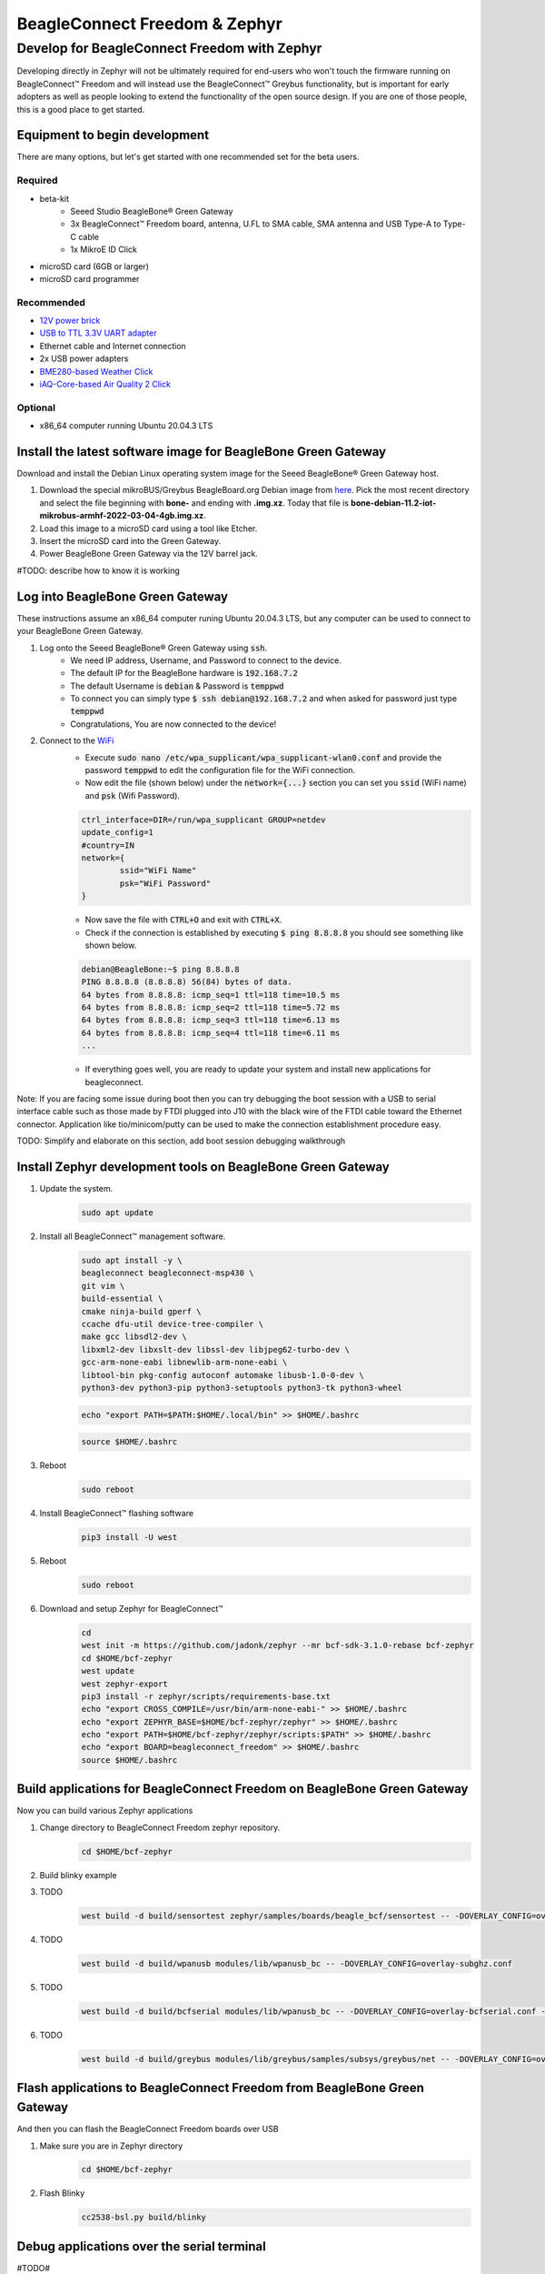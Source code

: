 .. _beagleconnect-connectivity:

BeagleConnect Freedom & Zephyr
###############################

Develop for BeagleConnect Freedom with Zephyr
**********************************************

Developing directly in Zephyr will not be ultimately required for end-users 
who won't touch the firmware running on BeagleConnect™ Freedom and will instead
use the BeagleConnect™ Greybus functionality, but is important for early 
adopters as well as people looking to extend the functionality of the open 
source design. If you are one of those people, this is a good place to get 
started.

Equipment to begin development
==============================

There are many options, but let's get started with one recommended set for the beta users.

Required
--------

* beta-kit
    * Seeed Studio BeagleBone® Green Gateway

    * 3x BeagleConnect™ Freedom board, antenna, U.FL to SMA cable, SMA antenna and USB Type-A to Type-C cable

    * 1x MikroE ID Click

* microSD card (6GB or larger)

* microSD card programmer

Recommended
-----------

* `12V power brick <https://smile.amazon.com/TMEZON-Power-Adapter-Supply-2-1mm/dp/B00Q2E5IXW>`_

* `USB to TTL 3.3V UART adapter <https://smile.amazon.com/Converter-Terminated-Galileo-BeagleBone-Minnowboard/dp/B06ZYPLFNB>`_

* Ethernet cable and Internet connection

* 2x USB power adapters

* `BME280-based Weather Click <https://www.mikroe.com/weather-click>`_

* `iAQ-Core-based Air Quality 2 Click <https://www.mikroe.com/air-quality-2-click>`_

Optional
--------

* x86_64 computer running Ubuntu 20.04.3 LTS


Install the latest software image for BeagleBone Green Gateway
==============================================================

Download and install the Debian Linux operating system image for the Seeed 
BeagleBone® Green Gateway host.

#. Download the special mikroBUS/Greybus BeagleBoard.org Debian image from 
   `here <https://rcn-ee.net/rootfs/debian-mikrobus-armhf/>`_. Pick the most 
   recent directory and select the file beginning with **bone-** and ending with 
   **.img.xz**. Today that file is 
   **bone-debian-11.2-iot-mikrobus-armhf-2022-03-04-4gb.img.xz**.

#. Load this image to a microSD card using a tool like Etcher.

#. Insert the microSD card into the Green Gateway.

#. Power BeagleBone Green Gateway via the 12V barrel jack.

#TODO: describe how to know it is working

Log into BeagleBone Green Gateway
=================================

These instructions assume an x86_64 computer runing Ubuntu 20.04.3 LTS, but any
computer can be used to connect to your BeagleBone Green Gateway.

#. Log onto the Seeed BeagleBone® Green Gateway using :code:`ssh`.
    * We need IP address, Username, and Password to connect to the device.
    * The default IP for the BeagleBone hardware is :code:`192.168.7.2`
    * The default Username is :code:`debian` & Password is :code:`temppwd`
    * To connect you can simply type :code:`$ ssh debian@192.168.7.2` and when 
      asked for password just type :code:`temppwd`
    * Congratulations, You are now connected to the device!

#. Connect to the `WiFi <https://forum.beagleboard.org/t/debian-11-x-bullseye-monthly-snapshots/31280>`_
    * Execute :code:`sudo nano /etc/wpa_supplicant/wpa_supplicant-wlan0.conf` 
      and provide the password :code:`temppwd` to edit the configuration file 
      for the WiFi connection.
    * Now edit the file (shown below) under the :code:`network={...}`
      section you can set you :code:`ssid` (WiFi name) and :code:`psk` (Wifi 
      Password).
    .. code-block::

        ctrl_interface=DIR=/run/wpa_supplicant GROUP=netdev
        update_config=1
        #country=IN
        network={
                ssid="WiFi Name"
                psk="WiFi Password"
        }
    * Now save the file with :code:`CTRL+O` and exit with :code:`CTRL+X`.
    * Check if the connection is established by executing :code:`$ ping 8.8.8.8`
      you should see something like shown below.
    .. code-block:: bash

        debian@BeagleBone:~$ ping 8.8.8.8
        PING 8.8.8.8 (8.8.8.8) 56(84) bytes of data.
        64 bytes from 8.8.8.8: icmp_seq=1 ttl=118 time=10.5 ms
        64 bytes from 8.8.8.8: icmp_seq=2 ttl=118 time=5.72 ms
        64 bytes from 8.8.8.8: icmp_seq=3 ttl=118 time=6.13 ms
        64 bytes from 8.8.8.8: icmp_seq=4 ttl=118 time=6.11 ms
        ...
    * If everything goes well, you are ready to update your system and install 
      new applications for beagleconnect.

Note: If you are facing some issue during boot then you can try debugging the 
boot session with a USB to serial interface cable such as those made by FTDI 
plugged into J10 with the black wire of the FTDI cable toward the Ethernet 
connector. Application like tio/minicom/putty can be used to make the connection 
establishment procedure easy. 

TODO: Simplify and elaborate on this section, add boot session debugging walkthrough

Install Zephyr development tools on BeagleBone Green Gateway
============================================================

#. Update the system.
    .. code-block:: bash
        
        sudo apt update

#. Install all BeagleConnect™ management software.
    .. code-block:: bash

        sudo apt install -y \
        beagleconnect beagleconnect-msp430 \
        git vim \
        build-essential \
        cmake ninja-build gperf \
        ccache dfu-util device-tree-compiler \
        make gcc libsdl2-dev \
        libxml2-dev libxslt-dev libssl-dev libjpeg62-turbo-dev \
        gcc-arm-none-eabi libnewlib-arm-none-eabi \
        libtool-bin pkg-config autoconf automake libusb-1.0-0-dev \
        python3-dev python3-pip python3-setuptools python3-tk python3-wheel

    .. code-block:: bash

        echo "export PATH=$PATH:$HOME/.local/bin" >> $HOME/.bashrc

    .. code-block:: bash

        source $HOME/.bashrc

#. Reboot
    .. code-block:: bash

        sudo reboot

#. Install BeagleConnect™ flashing software
    .. code-block:: bash

        pip3 install -U west

#. Reboot
    .. code-block:: bash

        sudo reboot

#. Download and setup Zephyr for BeagleConnect™
    .. code-block:: bash
        
        cd
        west init -m https://github.com/jadonk/zephyr --mr bcf-sdk-3.1.0-rebase bcf-zephyr
        cd $HOME/bcf-zephyr
        west update
        west zephyr-export
        pip3 install -r zephyr/scripts/requirements-base.txt
        echo "export CROSS_COMPILE=/usr/bin/arm-none-eabi-" >> $HOME/.bashrc
        echo "export ZEPHYR_BASE=$HOME/bcf-zephyr/zephyr" >> $HOME/.bashrc
        echo "export PATH=$HOME/bcf-zephyr/zephyr/scripts:$PATH" >> $HOME/.bashrc
        echo "export BOARD=beagleconnect_freedom" >> $HOME/.bashrc
        source $HOME/.bashrc
    
Build applications for BeagleConnect Freedom on BeagleBone Green Gateway
========================================================================

Now you can build various Zephyr applications

#. Change directory to BeagleConnect Freedom zephyr repository.
    .. code-block:: bash

        cd $HOME/bcf-zephyr
        
#. Build blinky example
    .. code-block:: bash
        west build -d build/blinky zephyr/samples/basic/blinky



#. TODO
    .. code-block:: bash

        west build -d build/sensortest zephyr/samples/boards/beagle_bcf/sensortest -- -DOVERLAY_CONFIG=overlay-subghz.conf

#. TODO
    .. code-block:: bash

        west build -d build/wpanusb modules/lib/wpanusb_bc -- -DOVERLAY_CONFIG=overlay-subghz.conf

#. TODO
    .. code-block:: bash

        west build -d build/bcfserial modules/lib/wpanusb_bc -- -DOVERLAY_CONFIG=overlay-bcfserial.conf -DDTC_OVERLAY_FILE=bcfserial.overlay

#. TODO
    .. code-block:: bash

        west build -d build/greybus modules/lib/greybus/samples/subsys/greybus/net -- -DOVERLAY_CONFIG=overlay-802154-subg.conf


Flash applications to BeagleConnect Freedom from BeagleBone Green Gateway
=========================================================================

And then you can flash the BeagleConnect Freedom boards over USB

#. Make sure you are in Zephyr directory
    .. code-block:: bash

        cd $HOME/bcf-zephyr

#. Flash Blinky
    .. code-block:: bash

        cc2538-bsl.py build/blinky

Debug applications over the serial terminal
===========================================

#TODO#
